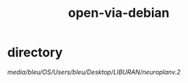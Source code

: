 #+TITLE: open-via-debian

* directory 
:PROPERTIES:
:id: fea8e7bf-f3cb-4bcf-925b-43241ecc0a08
:author: bleu
:status: TODO
:priority: D
:created_at: 2025-08-04T15:54:22.628247
:END:

/media/bleu/OS/Users/bleu/Desktop/LIBURAN/neuroplanv.2/

